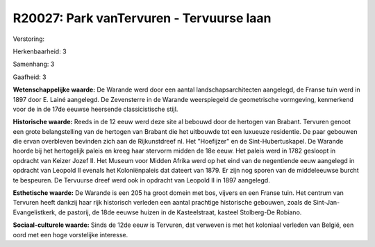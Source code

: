 R20027: Park vanTervuren - Tervuurse laan
=========================================

Verstoring:

Herkenbaarheid: 3

Samenhang: 3

Gaafheid: 3

**Wetenschappelijke waarde:**
De Warande werd door een aantal landschapsarchitecten aangelegd, de
Franse tuin werd in 1897 door E. Lainé aangelegd. De Zevensterre in de
Warande weerspiegeld de geometrische vormgeving, kenmerkend voor de in
de 17de eeuwse heersende classicistische stijl.

**Historische waarde:**
Reeds in de 12 eeuw werd deze site al bebouwd door de hertogen van
Brabant. Tervuren genoot een grote belangstelling van de hertogen van
Brabant die het uitbouwde tot een luxueuze residentie. De paar gebouwen
die ervan overbleven bevinden zich aan de Rijkunstdreef nl. Het
"Hoefijzer" en de Sint-Hubertuskapel. De Warande hoorde bij het
hertogelijk paleis en kreeg haar stervorm midden de 18e eeuw. Het paleis
werd in 1782 gesloopt in opdracht van Keizer Jozef II. Het Museum voor
Midden Afrika werd op het eind van de negentiende eeuw aangelegd in
opdracht van Leopold II evenals het Koloniënpaleis dat dateert van 1879.
Er zijn nog sporen van de middeleeuwse burcht te bespeuren. De Tervuurse
dreef werd ook in opdracht van Leopold II in 1897 aangelegd.

**Esthetische waarde:**
De Warande is een 205 ha groot domein met bos, vijvers en een Franse
tuin. Het centrum van Tervuren heeft dankzij haar rijk historisch
verleden een aantal prachtige historische gebouwen, zoals de
Sint-Jan-Evangelistkerk, de pastorij, de 18de eeuwse huizen in de
Kasteelstraat, kasteel Stolberg-De Robiano.

**Sociaal-culturele waarde:**
Sinds de 12de eeuw is Tervuren, dat verweven is met het koloniaal
verleden van België, een oord met een hoge vorstelijke interesse.



